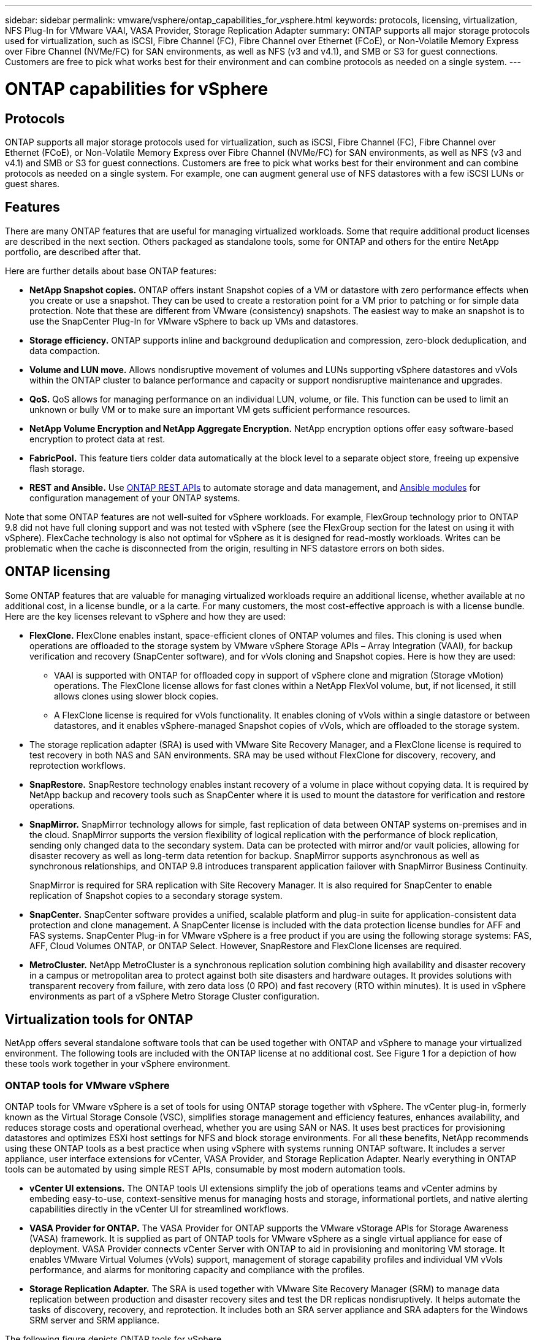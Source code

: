 ---
sidebar: sidebar
permalink: vmware/vsphere/ontap_capabilities_for_vsphere.html
keywords: protocols, licensing, virtualization, NFS Plug-In for VMware VAAI, VASA Provider, Storage Replication Adapter
summary: ONTAP supports all major storage protocols used for virtualization, such as iSCSI, Fibre Channel (FC), Fibre Channel over Ethernet (FCoE), or Non-Volatile Memory Express over Fibre Channel (NVMe/FC) for SAN environments, as well as NFS (v3 and v4.1), and SMB or S3 for guest connections. Customers are free to pick what works best for their environment and can combine protocols as needed on a single system.
---

= ONTAP capabilities for vSphere
:hardbreaks:
:nofooter:
:icons: font
:linkattrs:
:imagesdir: ./../media/

//
// This file was created with NDAC Version 2.0 (August 17, 2020)
//
// 2021-02-16 10:32:05.078772
//

[.lead]
== Protocols

ONTAP supports all major storage protocols used for virtualization, such as iSCSI, Fibre Channel (FC), Fibre Channel over Ethernet (FCoE), or Non-Volatile Memory Express over Fibre Channel (NVMe/FC) for SAN environments, as well as NFS (v3 and v4.1) and SMB or S3 for guest connections. Customers are free to pick what works best for their environment and can combine protocols as needed on a single system. For example, one can augment general use of NFS datastores with a few iSCSI LUNs or guest shares.

== Features

There are many ONTAP features that are useful for managing virtualized workloads. Some that require additional product licenses are described in the next section. Others packaged as standalone tools, some for ONTAP and others for the entire NetApp portfolio, are described after that.

Here are further details about base ONTAP features:

* *NetApp Snapshot copies.* ONTAP offers instant Snapshot copies of a VM or datastore with zero performance effects when you create or use a snapshot. They can be used to create a restoration point for a VM prior to patching or for simple data protection. Note that these are different from VMware (consistency) snapshots. The easiest way to make an snapshot is to use the SnapCenter Plug-In for VMware vSphere to back up VMs and datastores.
* *Storage efficiency.* ONTAP supports inline and background deduplication and compression, zero-block deduplication, and data compaction.
* *Volume and LUN move.* Allows nondisruptive movement of volumes and LUNs supporting vSphere datastores and vVols within the ONTAP cluster to balance performance and capacity or support nondisruptive maintenance and upgrades.
* *QoS.* QoS allows for managing performance on an individual LUN, volume, or file. This function can be used to limit an unknown or bully VM or to make sure an important VM gets sufficient performance resources.
* *NetApp Volume Encryption and NetApp Aggregate Encryption.* NetApp encryption options offer easy software-based encryption to protect data at rest.
* *FabricPool.* This feature tiers colder data automatically at the block level to a separate object store, freeing up expensive flash storage.
* *REST and Ansible.* Use https://devnet.netapp.com/restapi[ONTAP REST APIs^] to automate storage and data management, and https://netapp.io/configuration-management-and-automation/[Ansible modules^] for configuration management of your ONTAP systems.

Note that some ONTAP features are not well-suited for vSphere workloads. For example, FlexGroup technology prior to ONTAP 9.8 did not have full cloning support and was not tested with vSphere (see the FlexGroup section for the latest on using it with vSphere). FlexCache technology is also not optimal for vSphere as it is designed for read-mostly workloads. Writes can be problematic when the cache is disconnected from the origin, resulting in NFS datastore errors on both sides.

== ONTAP licensing

Some ONTAP features that are valuable for managing virtualized workloads require an additional license, whether available at no additional cost, in a license bundle, or a la carte. For many customers, the most cost-effective approach is with a license bundle. Here are the key licenses relevant to vSphere and how they are used:

* *FlexClone.* FlexClone enables instant, space-efficient clones of ONTAP volumes and files. This cloning is used when operations are offloaded to the storage system by VMware vSphere Storage APIs – Array Integration (VAAI), for backup verification and recovery (SnapCenter software), and for vVols cloning and Snapshot copies. Here is how they are used:
** VAAI is supported with ONTAP for offloaded copy in support of vSphere clone and migration (Storage vMotion) operations. The FlexClone license allows for fast clones within a NetApp FlexVol volume, but, if not licensed, it still allows clones using slower block copies.
** A FlexClone license is required for vVols functionality. It enables cloning of vVols within a single datastore or between datastores, and it enables vSphere-managed Snapshot copies of vVols, which are offloaded to the storage system.
* The storage replication adapter (SRA) is used with VMware Site Recovery Manager, and a FlexClone license is required to test recovery in both NAS and SAN environments. SRA may be used without FlexClone for discovery, recovery, and reprotection workflows.
* *SnapRestore.* SnapRestore technology enables instant recovery of a volume in place without copying data. It is required by NetApp backup and recovery tools such as SnapCenter where it is used to mount the datastore for verification and restore operations.
* *SnapMirror.* SnapMirror technology allows for simple, fast replication of data between ONTAP systems on-premises and in the cloud. SnapMirror supports the version flexibility of logical replication with the performance of block replication, sending only changed data to the secondary system. Data can be protected with mirror and/or vault policies, allowing for disaster recovery as well as long-term data retention for backup. SnapMirror supports asynchronous as well as synchronous relationships, and ONTAP 9.8 introduces transparent application failover with SnapMirror Business Continuity.
+
SnapMirror is required for SRA replication with Site Recovery Manager. It is also required for SnapCenter to enable replication of Snapshot copies to a secondary storage system.

* *SnapCenter.* SnapCenter software provides a unified, scalable platform and plug-in suite for application-consistent data protection and clone management. A SnapCenter license is included with the data protection license bundles for AFF and FAS systems. SnapCenter Plug-in for VMware vSphere is a free product if you are using the following storage systems: FAS, AFF, Cloud Volumes ONTAP, or ONTAP Select. However, SnapRestore and FlexClone licenses are required.
* *MetroCluster.* NetApp MetroCluster is a synchronous replication solution combining high availability and disaster recovery in a campus or metropolitan area to protect against both site disasters and hardware outages. It provides solutions with transparent recovery from failure, with zero data loss (0 RPO) and fast recovery (RTO within minutes). It is used in vSphere environments as part of a vSphere Metro Storage Cluster configuration.

== Virtualization tools for ONTAP

NetApp offers several standalone software tools that can be used together with ONTAP and vSphere to manage your virtualized environment. The following tools are included with the ONTAP license at no additional cost. See Figure 1 for a depiction of how these tools work together in your vSphere environment.

=== ONTAP tools for VMware vSphere

ONTAP tools for VMware vSphere is a set of tools for using ONTAP storage together with vSphere. The vCenter plug-in, formerly known as the Virtual Storage Console (VSC), simplifies storage management and efficiency features, enhances availability, and reduces storage costs and operational overhead, whether you are using SAN or NAS. It uses best practices for provisioning datastores and optimizes ESXi host settings for NFS and block storage environments. For all these benefits, NetApp recommends using these ONTAP tools as a best practice when using vSphere with systems running ONTAP software. It includes a server appliance, user interface extensions for vCenter, VASA Provider, and Storage Replication Adapter. Nearly everything in ONTAP tools can be automated by using simple REST APIs, consumable by most modern automation tools.

* *vCenter UI extensions.* The ONTAP tools UI extensions simplify the job of operations teams and vCenter admins by embeding easy-to-use, context-sensitive menus for managing hosts and storage, informational portlets, and native alerting capabilities directly in the vCenter UI for streamlined workflows.

* *VASA Provider for ONTAP.* The VASA Provider for ONTAP supports the VMware vStorage APIs for Storage Awareness (VASA) framework. It is supplied as part of ONTAP tools for VMware vSphere as a single virtual appliance for ease of deployment. VASA Provider connects vCenter Server with ONTAP to aid in provisioning and monitoring VM storage. It enables VMware Virtual Volumes (vVols) support, management of storage capability profiles and individual VM vVols performance, and alarms for monitoring capacity and compliance with the profiles.

* *Storage Replication Adapter.* The SRA is used together with VMware Site Recovery Manager (SRM) to manage data replication between production and disaster recovery sites and test the DR replicas nondisruptively. It helps automate the tasks of discovery, recovery, and reprotection. It includes both an SRA server appliance and SRA adapters for the Windows SRM server and SRM appliance.

The following figure depicts ONTAP tools for vSphere.

image:vsphere_ontap_image1.png[Error: Missing Graphic Image]

=== NFS Plug-In for VMware VAAI

The NetApp NFS Plug-In for VMware VAAI is a plug-in for ESXi hosts that allows them to use VAAI features with NFS datastores on ONTAP. It supports copy offload for clone operations, space reservation for thick virtual disk files, and snapshot offload. Offloading copy operations to storage is not necessarily faster to complete, but it does reduce network bandwidth requirements and offloads host resources such as CPU cycles, buffers, and queues. You can use ONTAP tools for VMware vSphere to install the plug-in on ESXi hosts or, where supported, vSphere Lifecycle Manager (vLCM).
